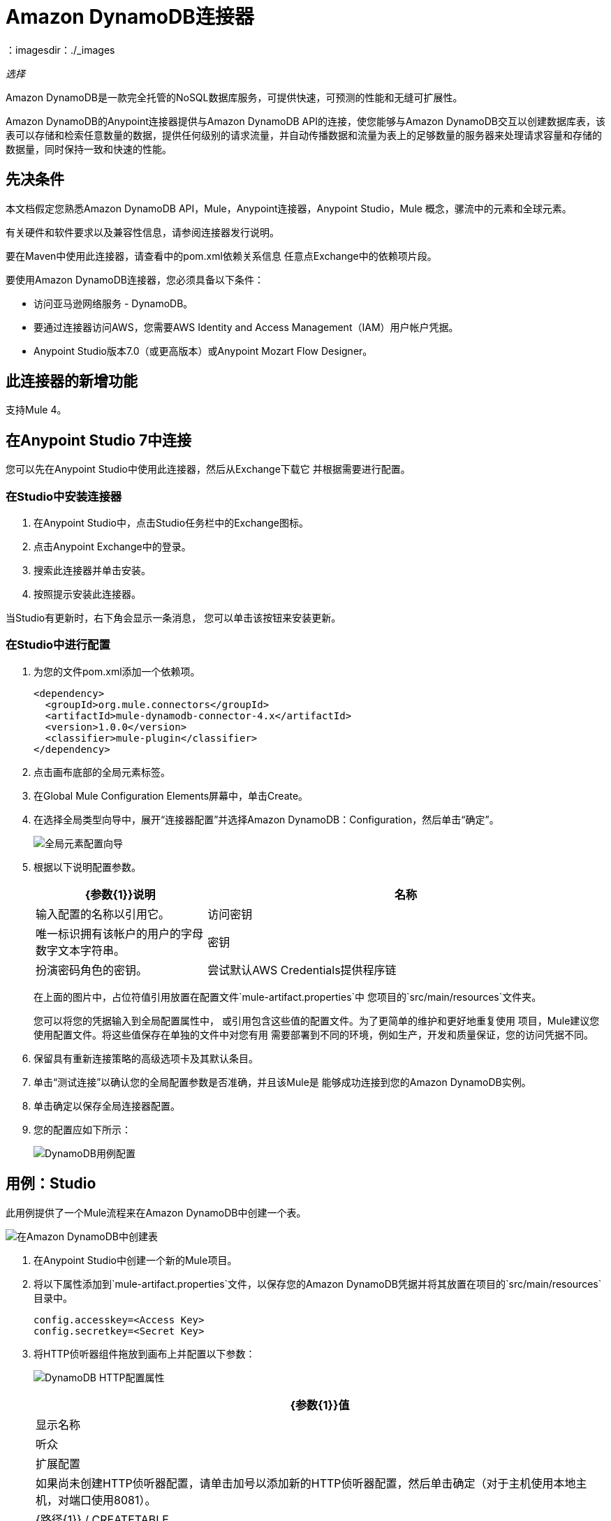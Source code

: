 =  Amazon DynamoDB连接器
:keywords: anypoint studio, connector, dynamodb, amazon dynamodb, user guide
：imagesdir：./_images

_选择_

Amazon DynamoDB是一款完全托管的NoSQL数据库服务，可提供快速，可预测的性能和无缝可扩展性。

Amazon DynamoDB的Anypoint连接器提供与Amazon DynamoDB API的连接，使您能够与Amazon DynamoDB交互以创建数据库表，该表可以存储和检索任意数量的数据，提供任何级别的请求流量，并自动传播数据和流量为表上的足够数量的服务器来处理请求容量和存储的数据量，同时保持一致和快速的性能。

== 先决条件

本文档假定您熟悉Amazon DynamoDB API，Mule，Anypoint连接器，Anypoint Studio，Mule
概念，骡流中的元素和全球元素。

有关硬件和软件要求以及兼容性信息，请参阅连接器发行说明。

要在Maven中使用此连接器，请查看中的pom.xml依赖关系信息
任意点Exchange中的依赖项片段。

要使用Amazon DynamoDB连接器，您必须具备以下条件：

- 访问亚马逊网络服务 -  DynamoDB。
- 要通过连接器访问AWS，您需要AWS Identity and Access Management（IAM）用户帐户凭据。
-  Anypoint Studio版本7.0（或更高版本）或Anypoint Mozart Flow Designer。

== 此连接器的新增功能

支持Mule 4。

== 在Anypoint Studio 7中连接

您可以先在Anypoint Studio中使用此连接器，然后从Exchange下载它
并根据需要进行配置。

=== 在Studio中安装连接器

. 在Anypoint Studio中，点击Studio任务栏中的Exchange图标。
. 点击Anypoint Exchange中的登录。
. 搜索此连接器并单击安装。
. 按照提示安装此连接器。

当Studio有更新时，右下角会显示一条消息，
您可以单击该按钮来安装更新。

=== 在Studio中进行配置

. 为您的文件pom.xml添加一个依赖项。
+
[source,xml,linenums]
----
<dependency>
  <groupId>org.mule.connectors</groupId>
  <artifactId>mule-dynamodb-connector-4.x</artifactId>
  <version>1.0.0</version>
  <classifier>mule-plugin</classifier>
</dependency>
----
+
. 点击画布底部的全局元素标签。
. 在Global Mule Configuration Elements屏幕中，单击Create。
. 在选择全局类型向导中，展开“连接器配置”并选择Amazon DynamoDB：Configuration，然后单击“确定”。
+
image:amazon-dynamodb-config-global-wizard.png[全局元素配置向导]
+
. 根据以下说明配置参数。
+
[%header,cols="30a,70a"]
|===
| {参数{1}}说明
|名称 |输入配置的名称以引用它。
|访问密钥 |唯一标识拥有该帐户的用户的字母数字文本字符串。
|密钥 |扮演密码角色的密钥。
|尝试默认AWS Credentials提供程序链 |控制是否应使用临时凭证的复选框。
|===
+
在上面的图片中，占位符值引用放置在配置文件`mule-artifact.properties`中
您项目的`src/main/resources`文件夹。
+
您可以将您的凭据输入到全局配置属性中，
或引用包含这些值的配置文件。为了更简单的维护和更好地重复使用
项目，Mule建议您使用配置文件。将这些值保存在单独的文件中对您有用
需要部署到不同的环境，例如生产，开发和质量保证，您的访问凭据不同。
+
. 保留具有重新连接策略的高级选项卡及其默认条目。
. 单击“测试连接”以确认您的全局配置参数是否准确，并且该Mule是
能够成功连接到您的Amazon DynamoDB实例。
. 单击确定以保存全局连接器配置。
. 您的配置应如下所示：
+
image:amazon-dynamodb-use-case-config.png[DynamoDB用例配置]

== 用例：Studio

此用例提供了一个Mule流程来在Amazon DynamoDB中创建一个表。

image:amazon-dynamodb-create-table-use-case-flow.png[在Amazon DynamoDB中创建表]

. 在Anypoint Studio中创建一个新的Mule项目。
. 将以下属性添加到`mule-artifact.properties`文件，以保存您的Amazon DynamoDB凭据并将其放置在项目的`src/main/resources`目录中。
+
[source,xml,linenums]
----
config.accesskey=<Access Key>
config.secretkey=<Secret Key>
----
+
. 将HTTP侦听器组件拖放到画布上并配置以下参数：
+
image:amazon-dynamodb-http-props.png[DynamoDB HTTP配置属性]
+
[%header%autowidth.spread]
|===
| {参数{1}}值
|显示名称 |听众
|扩展配置 | 如果尚未创建HTTP侦听器配置，请单击加号以添加新的HTTP侦听器配置，然后单击确定（对于主机使用本地主机，对端口使用8081）。
| {路径{1}} / CREATETABLE
|===
+
. 将Amazon DynamoDB连接器创建表拖到HTTP侦听器组件旁边。
. 通过添加新的Amazon DynamoDB全局元素来配置DynamoDB连接器。单击“连接器配置”字段旁边的加号。
. 根据下表配置全局元素：
+
[%header%autowidth.spread]
|===
| {参数{1}}说明 |值
|名称 |输入配置的名称以引用它。 | `<Configuration_Name>`
|访问密钥 |唯一标识拥有该帐户的用户的字母数字文本字符串。 | `${amazon.accesskey}`
|密钥 |扮演密码角色的密钥。 | `${amazon.secretkey}`
|区域端点 |要从Amazon DynamoDB客户端的下拉菜单中选择的区域。 |默认情况下，USEAST1
|===
+
你的配置应该是这样的：
+
image:amazon-dynamodb-use-case-prop.png[DynamoDB用例配置]
+
相应的XML配置应如下所示：
+
[source,xml,linenums]
----
<dynamodb:config name="Amazon_DynamoDB_Configuration1" doc:name="Amazon DynamoDB Configuration" >
  <dynamodb:basic-connection accessKey="${config.accesskey}" secretKey="${config.secretkey}" />
</dynamodb:config>
----
+
. 单击测试连接以确认Mule可以与DynamoDB实例连接。如果连接成功，请单击确定保存配置。否则，请查看或更正任何不正确的参数，然后再次测试。
. 在Amazon DynamoDB创建表操作的属性编辑器中，配置其余参数：
+
[%header%autowidth.spread]
|===
| {参数{1}}值
|显示名称 |创建表或您喜欢的任何其他名称。
2 + |基本设置
|扩展配置 | Amazon_DynamoDB_Configuration  - 您创建的全局元素的参考名称）。
2 + |一般
| TableName  | 您更喜欢创建自己的表的任何名称
| AttributeDefinitions  | 描述表和索引关键模式的属性数组。
| KeySchema  | 指定组成表或索引主键的属性。
| ReadCapacityUnits  | 5  - 每秒强一致读取的最大数量。
|写入容量单位 | 5  - 每秒钟消耗的最大写入次数。
|===
+
image:amazon-dynamodb-create-table-props.png[发布消息连接器属性]
+
. 检查你的XML是这样的：
+
[source,xml,linenums]
----
<flow name="create-table-flow">
	<http:listener doc:name="Listener" config-ref="HTTP_Listener_config" path="/createtable"/>
	<dynamodb:create-table doc:name="Create table" 
	  config-ref="Amazon_DynamoDB_Configuration" 
	  tableName="StudentData" 
	  readCapacityUnits="5" 
	  writeCapacityUnits="5">
		<dynamodb:attribute-definitions >
			<dynamodb:attribute-definition attributeName="studentId" attributeType="N" />
		</dynamodb:attribute-definitions>
		<dynamodb:key-schemas>
			<dynamodb:key-schema-element attributeName="studentId" keyType="HASH" />
		</dynamodb:key-schemas>
	</dynamodb:create-table>
    <logger level="INFO" doc:name="Logger" message="#[payload]"/>
</flow>
----
+
. 在Amazon DynamoDB创建表操作之后添加一个Logger组件，以打印由Mule控制台中的Create Table操作生成的响应。根据下表配置记录器。
+
[%header%autowidth.spread]
|===
| {参数{1}}值
|显示名称 |记录器（或您喜欢的任何其他名称）
|消息 | `#[payload]`
| {级{1}} INFO
|===
+
image:amazon-dynamodb-create-table-logger-props.png[dynamodb创建表格记录器]
+
. 将项目保存并运行为Mule应用程序。在包资源管理器中右键单击项目，然后单击运行方式> Mule应用程序。
. 打开浏览器并在输入`+http://localhost:8091/createtable+`网址后检查回复。您应该可以在Mule控制台中看到Create Table操作生成的响应。

== 用例：XML

DynamoDB在Anypoint Studio中创建和删除表的XML流程：

[source,xml,linenums]
----
<?xml version="1.0" encoding="UTF-8"?>

<mule xmlns:http="http://www.mulesoft.org/schema/mule/http" 
xmlns:dynamodb="http://www.mulesoft.org/schema/mule/dynamodb"
xmlns="http://www.mulesoft.org/schema/mule/core"
xmlns:doc="http://www.mulesoft.org/schema/mule/documentation" 
xmlns:xsi="http://www.w3.org/2001/XMLSchema-instance" 
xsi:schemaLocation="http://www.mulesoft.org/schema/mule/core
http://www.mulesoft.org/schema/mule/core/current/mule.xsd
http://www.mulesoft.org/schema/mule/dynamodb 
http://www.mulesoft.org/schema/mule/dynamodb/current/mule-dynamodb.xsd
http://www.mulesoft.org/schema/mule/http 
http://www.mulesoft.org/schema/mule/http/current/mule-http.xsd">
	<dynamodb:config name="Amazon_DynamoDB_Configuration" doc:name="Amazon DynamoDB Configuration">
		<dynamodb:basic-connection accessKey="${config.accesskey}" secretKey="${config.secretkey}" />
	</dynamodb:config>
	<http:listener-config name="HTTP_Listener_config" doc:name="HTTP Listener config">
		<http:listener-connection host="localhost" port="8091" />
	</http:listener-config>
	<flow name="create-table-flow">
		<http:listener doc:name="Listener" config-ref="HTTP_Listener_config" path="/createtable"/>
		<dynamodb:create-table doc:name="Create table" 
		config-ref="Amazon_DynamoDB_Configuration" 
		tableName="StudentData" 
		readCapacityUnits="5" writeCapacityUnits="5">
			<dynamodb:attribute-definitions >
				<dynamodb:attribute-definition attributeName="studentId" attributeType="N" />
			</dynamodb:attribute-definitions>
			<dynamodb:key-schemas >
				<dynamodb:key-schema-element attributeName="studentId" keyType="HASH" />
			</dynamodb:key-schemas>
		</dynamodb:create-table>
		<logger level="INFO" doc:name="Logger" message="#[payload]"/>
	</flow>
	<flow name="delete-table-flow">
		<http:listener doc:name="Listener" config-ref="HTTP_Listener_config" path="/delete"/>
		<dynamodb:delete-table doc:name="Delete table" 
		config-ref="Amazon_DynamoDB_Configuration" tableName="StudentData"/>
		<logger level="INFO" doc:name="Logger" message="#[payload]"/>
	</flow>
</mule>
----

== 另请参阅

*  https://www.mulesoft.com/legal/versioning-back-support-policy#anypoint-connectors [选择连接器支持策略]。
*  https://forums.mulesoft.com [MuleSoft论坛]。
*  https://support.mulesoft.com [联系MuleSoft支持]。
* 有关DynamoDB API的更多信息，请参阅https://docs.aws.amazon.com/amazondynamodb/latest/APIReference/Welcome.html[Amazon API文档]。

